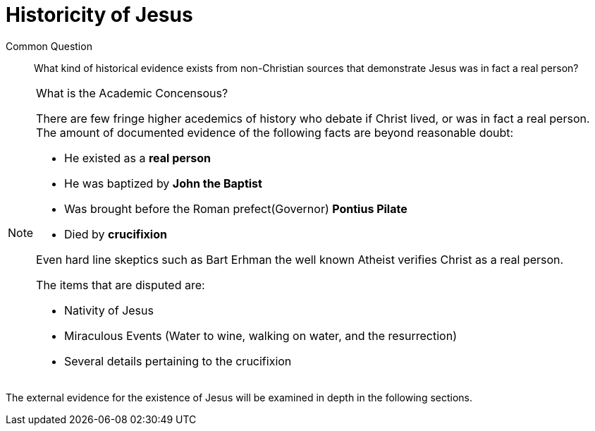 [[historicity-of-jesus]]
= Historicity of Jesus

Common Question:: What kind of historical evidence exists from non-Christian sources that demonstrate Jesus was in fact a real person?

.What is the Academic Concensous?
[NOTE]
====
There are few fringe higher acedemics of history who debate if Christ lived, or was in fact a real person. The amount of documented evidence of the following facts are beyond reasonable doubt:

 * He existed as a **real person**
 * He was baptized by **John the Baptist**
 * Was brought before the Roman prefect(Governor) **Pontius Pilate**
 * Died by **crucifixion**

Even hard line skeptics such as Bart Erhman the well known Atheist verifies Christ as a real person.

The items that are disputed are:

* Nativity of Jesus
* Miraculous Events (Water to wine, walking on water, and the resurrection)
* Several details pertaining to the crucifixion
====

The external evidence for the existence of Jesus will be examined in depth in the following sections.
